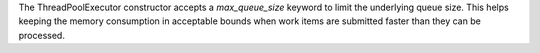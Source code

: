 The ThreadPoolExecutor constructor accepts a `max_queue_size` keyword to
limit the underlying queue size. This helps keeping the memory consumption
in acceptable bounds when work items are submitted faster than they can be
processed.
